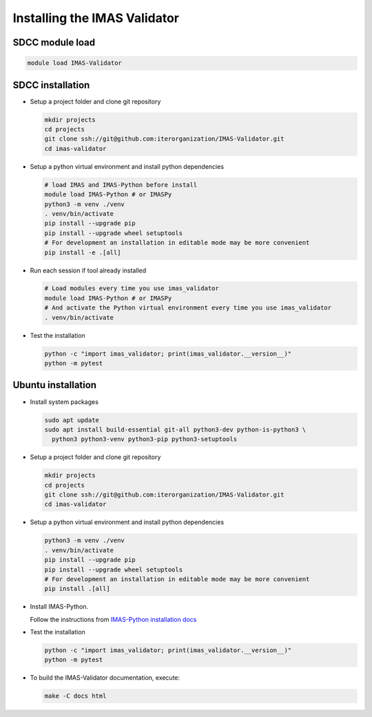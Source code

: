 .. _`installing`:

Installing the IMAS Validator
=============================

SDCC module load
----------------

.. code-block:: bash

  module load IMAS-Validator

SDCC installation
-----------------

* Setup a project folder and clone git repository

  .. code-block:: bash

    mkdir projects
    cd projects
    git clone ssh://git@github.com:iterorganization/IMAS-Validator.git
    cd imas-validator

* Setup a python virtual environment and install python dependencies

  .. code-block:: bash

    # load IMAS and IMAS-Python before install
    module load IMAS-Python # or IMASPy
    python3 -m venv ./venv
    . venv/bin/activate
    pip install --upgrade pip
    pip install --upgrade wheel setuptools
    # For development an installation in editable mode may be more convenient
    pip install -e .[all]

* Run each session if tool already installed

  .. code-block:: bash

    # Load modules every time you use imas_validator
    module load IMAS-Python # or IMASPy
    # And activate the Python virtual environment every time you use imas_validator
    . venv/bin/activate

* Test the installation

  .. code-block:: bash

    python -c "import imas_validator; print(imas_validator.__version__)"
    python -m pytest


Ubuntu installation
-------------------

* Install system packages

  .. code-block:: bash

    sudo apt update
    sudo apt install build-essential git-all python3-dev python-is-python3 \
      python3 python3-venv python3-pip python3-setuptools

* Setup a project folder and clone git repository

  .. code-block:: bash

    mkdir projects
    cd projects
    git clone ssh://git@github.com:iterorganization/IMAS-Validator.git
    cd imas-validator

* Setup a python virtual environment and install python dependencies

  .. code-block:: bash

    python3 -m venv ./venv
    . venv/bin/activate
    pip install --upgrade pip
    pip install --upgrade wheel setuptools
    # For development an installation in editable mode may be more convenient
    pip install .[all]

* Install IMAS-Python.

  Follow the instructions from `IMAS-Python installation docs <https://imas-python.readthedocs.io/en/latest/installing.html>`_

* Test the installation

  .. code-block:: bash

    python -c "import imas_validator; print(imas_validator.__version__)"
    python -m pytest

* To build the IMAS-Validator documentation, execute:

  .. code-block:: bash

    make -C docs html
